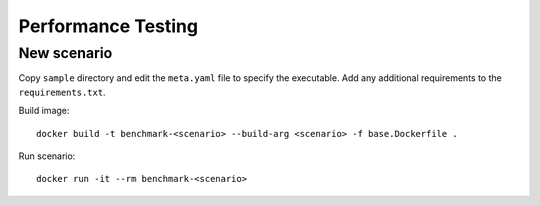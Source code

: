 Performance Testing
===================

New scenario
------------

Copy ``sample`` directory and edit the ``meta.yaml`` file to specify the executable. Add any additional requirements to the ``requirements.txt``.

Build image::

  docker build -t benchmark-<scenario> --build-arg <scenario> -f base.Dockerfile .

Run scenario::

  docker run -it --rm benchmark-<scenario>
